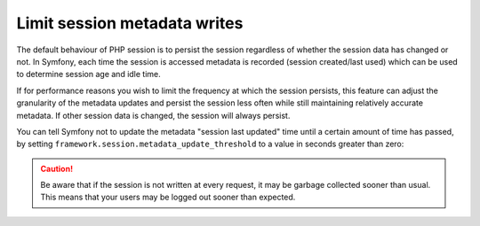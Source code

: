 .. index::
    single: Limit Metadata Writes; Session

Limit session metadata writes
=============================

.. versionadded:: 2.4
    The ability to limit session metadata writes was added in Symfony 2.4.

The default behaviour of PHP session is to persist the session regardless of
whether the session data has changed or not. In Symfony, each time the session
is accessed metadata is recorded (session created/last used) which can be used
to determine session age and idle time.

If for performance reasons you wish to limit the frequency at which the session
persists, this feature can adjust the granularity of the metadata updates and
persist the session less often while still maintaining relatively accurate
metadata. If other session data is changed, the session will always persist.

You can tell Symfony not to update the metadata "session last updated" time
until a certain amount of time has passed, by setting
``framework.session.metadata_update_threshold`` to a value in seconds greater
than zero:

.. configuration-block::

    .. code-block:: yaml

        framework:
            session:
                metadata_update_threshold: 120

    .. code-block:: xml

        <?xml version="1.0" encoding="UTF-8" ?>
        <container xmlns="http://symfony.com/schema/dic/services"
            xmlns:framework="http://symfony.com/schema/dic/symfony"
            xmlns:xsi="http://www.w3.org/2001/XMLSchema-instance"
            xsi:schemaLocation="http://symfony.com/schema/dic/services http://symfony.com/schema/dic/services/services-1.0.xsd
                                http://symfony.com/schema/dic/symfony http://symfony.com/schema/dic/symfony/symfony-1.0.xsd">

            <framework:config>
                <framework:session metadata-update-threshold="120" />
            </framework:config>

        </container>

    .. code-block:: php

        $container->loadFromExtension('framework', array(
            'session' => array(
                'metadata_update_threshold' => 120,
            ),
        ));

.. info::

    PHP default's behavior is to save the session whether it has been changed or
    not. When using ``framework.session.metadata_update_threshold`` Symfony
    will wrap the session handler (configured at
    ``framework.session.handler_id``) into the WriteCheckSessionHandler, that
    will prevent any session write if the session was not modified.

.. caution::

    Be aware that if the session is not written at every request, it may be
    garbage collected sooner than usual. This means that your users may be
    logged out sooner than expected.
